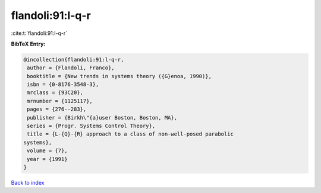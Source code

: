 flandoli:91:l-q-r
=================

:cite:t:`flandoli:91:l-q-r`

**BibTeX Entry:**

.. code-block:: bibtex

   @incollection{flandoli:91:l-q-r,
    author = {Flandoli, Franco},
    booktitle = {New trends in systems theory ({G}enoa, 1990)},
    isbn = {0-8176-3548-3},
    mrclass = {93C20},
    mrnumber = {1125117},
    pages = {276--283},
    publisher = {Birkh\"{a}user Boston, Boston, MA},
    series = {Progr. Systems Control Theory},
    title = {L-{Q}-{R} approach to a class of non-well-posed parabolic
   systems},
    volume = {7},
    year = {1991}
   }

`Back to index <../By-Cite-Keys.html>`_
